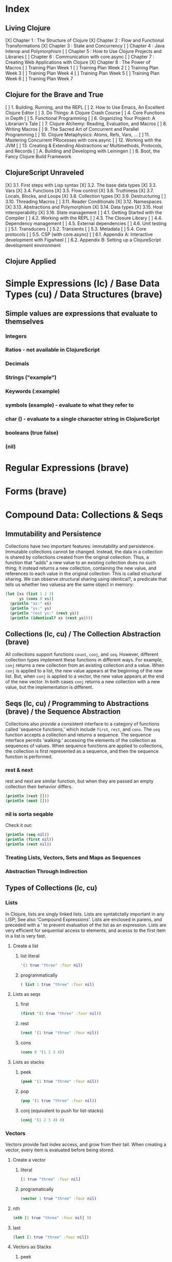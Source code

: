 #+TODO: TODO NEXT OPEN | DONE

* Index
** Living Clojure
[X] Chapter 1 : The Structure of Clojure
[X] Chapter 2 : Flow and Functional Transformations
[X] Chapter 3 : State and Concurrency
[ ] Chapter 4 : Java Interop and Polymorphism
[ ] Chapter 5 : How to Use Clojure Projects and Libraries
[ ] Chapter 6 : Communication with core.async
[ ] Chapter 7 : Creating Web Applications with Clojure
[X] Chapter 8 : The Power of Macros
[ ] Training Plan Week 1
[ ] Training Plan Week 2
[ ] Training Plan Week 3
[ ] Training Plan Week 4
[ ] Training Plan Week 5
[ ] Training Plan Week 6
[ ] Training Plan Week 7
** Clojure for the Brave and True
[ ] 1. Building, Running, and the REPL
[ ] 2. How to Use Emacs, An Excellent Clojure Editor
[ ] 3. Do Things: A Clojure Crash Course
[ ] 4. Core Functions in Depth
[ ] 5. Functional Programming
[ ] 6. Organizing Your Project: A Librarian's Tale
[ ] 7. Clojure Alchemy: Reading, Evaluation, and Macros
[ ] 8. Writing Macros
[ ] 9. The Sacred Art of Concurrent and Parallel Programming
[ ] 10. Clojure Metaphysics: Atoms, Refs, Vars, ...
[ ] 11. Mastering Concurrent PRocesses with core.async
[ ] 12. Working with the JVM
[ ] 13. Creating & Extending Abstractions w/ Multimethods, Protocols, and Records
[ ] A. Building and Developing with Leiningen
[ ] B. Boot, the Fancy Clojure Build Framework
** ClojureScript Unraveled
[X] 3.1. First steps with Lisp syntax
[X] 3.2. The base data types
[X] 3.3. Vars
[X] 3.4. Functions
[X] 3.5. Flow control
[X] 3.6. Truthiness
[X] 3.7. Locals, Blocks, and Loops
[X] 3.8. Collection types
[X] 3.9. Destructuring
[ ] 3.10. Threading Macros
[ ] 3.11. Reader Conditionals
[X] 3.12. Namespaces
[X] 3.13. Abstractions and Polymorphism
[X] 3.14. Data types
[X] 3.15. Host interoperability
[X] 3.16. State management
[ ] 4.1. Getting Started with the Compiler
[ ] 4.2. Working with the REPL
[ ] 4.3. The Closure Library
[ ] 4.4. Dependency management
[ ] 4.5. External dependencies
[ ] 4.6. Unit testing
[ ] 5.1. Transducers
[ ] 5.2. Transients
[ ] 5.3. Metadata
[ ] 5.4. Core protocols
[ ] 5.5. CSP (with core.async)
[ ] 6.1. Appendix A: Interactive development with Figwheel
[ ] 6.2. Appendix B: Setting up a ClojureScript development environment
** Clojure Applied


* Simple Expressions (lc) / Base Data Types (cu) / Data Structures (brave)
** Simple values are expressions that evaluate to themselves
*** Integers
*** Ratios - not available in ClojureScript
*** Decimals
*** Strings ("example")
*** Keywords (:example)
*** symbols (example) - evaluate to what they refer to
*** char (\e) - evaluate to a single character string in ClojureScript
*** booleans (true false)
*** (nil)


* Regular Expressions (brave)


* Forms (brave)


* Compound Data: Collections & Seqs
** Immutability and Persistence
Collections have two important features: immutability and persistence. Immutable 
collections cannot be changed. Instead, the data in a collection is shared by 
collections created from the original collection. Thus, a function that "adds" a new 
value to an existing collection does no such thing; It instead returns a 
new collection, containing the new value, and references to each value in the 
original collection. This is called structural sharing.
  We can observe structural sharing using identical?, a predicate that tells us whether
two valuesa are the same object in memory:

#+BEGIN_SRC clojure :results output
  (let [xs (list 1 2 3)
        ys (cons 0 xs)]
    (println "xs:" xs)
    (println "ys:" ys)
    (println "rest ys:" (rest ys))
    (println (identical? xs (rest ys))))
#+END_SRC

#+RESULTS:
: xs: (1 2 3)
: ys: (0 1 2 3)
: rest ys: (1 2 3)
: true

** Collections (lc, cu) / The Collection Abstraction (brave)
All collections support functions =count=, =conj=, and =seq=. However, different
collection types implement these functions in different ways. For example, =conj= 
returns a new collection from an existing collection and a value. When =conj= is applied 
to a list, the new value appears at the beginning of the new list. But, when =conj= 
is applied to a vector, the new value appears at the end of the new vector. In both 
cases =conj= returns a new collection with a new value, but the implementation is 
different.
** Seqs (lc, cu) / Programming to Abstractions (brave) / the Sequence Abstraction
Collections also provide a consistent interface to a category of functions called 
'sequence functions,' which include =first=, =rest=, and =cons=. The =seq= function accepts a collection and returns a sequence. The sequence interface permits 'walking:' accessing the elements of the collection as sequences of values. When sequence functions are applied to collections, the collection is first represented as a sequence, and then the sequence function is performed.
*** rest & next
rest and next are similar function, but when they are passed an empty collection their behavior differs.

#+BEGIN_SRC clojure :results output
  (println (rest []))
  (println (next []))
#+END_SRC

#+RESULTS:
: ()
: nil
*** nil is sorta seqable
Check it out:

#+BEGIN_SRC clojure :results output
  (println (seq nil))
  (println (first nil))
  (println (rest nil))
#+END_SRC

#+RESULTS:
: nil
: nil
: ()

*** Treating Lists, Vectors, Sets and Maps as Sequences
*** Abstraction Through Indirection
** Types of Collections (lc, cu)
*** Lists
In Clojure, lists are singly linked lists. Lists are syntatictally important in any LISP; See also 
'Compound Expressions'. Lists are enclosed in parens, and preceded with a ' to prevent evaluation of the 
list as an expression. Lists are very efficient for sequential access to elements, and acesss to the first item in a list is very fast. 
**** Create a list
***** list literal

#+BEGIN_SRC clojure
  '(1 true "three" :four nil)
#+END_SRC

#+RESULTS:
| 1 | true | three | :four | nil |

***** programmatically
#+BEGIN_SRC clojure
  ( list 1 true "three" :four nil)
#+END_SRC

#+RESULTS:
| 1 | true | three | :four | nil |

**** Lists as seqs
***** first

#+BEGIN_SRC clojure
  (first '(1 true "three" :four nil))
#+END_SRC

#+RESULTS:
: 1

***** rest

#+BEGIN_SRC clojure
  (rest '(1 true "three" :four nil))
#+END_SRC

#+RESULTS:
| true | three | :four | nil |

***** cons

#+BEGIN_SRC clojure
  (cons 0 '(1 2 3 4))
#+END_SRC

#+RESULTS:
| 0 | 1 | 2 | 3 | 4 |

**** Lists as stacks
***** peek

#+BEGIN_SRC clojure
  (peek '(1 true "three" :four nil))
#+END_SRC

#+RESULTS:
: 1

***** pop

#+BEGIN_SRC clojure
  (pop '(1 true "three" :four nil))
#+END_SRC

#+RESULTS:
| true | three | :four | nil |

***** conj (equivalent to push for list-stacks)

#+BEGIN_SRC clojure
  (conj '(1 2 3 4) 0)
#+END_SRC

#+RESULTS:
| 0 | 1 | 2 | 3 | 4 |

*** Vectors
Vectors provide fast index access, and grow from their tail. When creating a vector, every item is evaluated before being stored.
**** Create a vector
***** literal

#+BEGIN_SRC clojure
  [1 true "three" :four nil]
#+END_SRC

#+RESULTS:
| 1 | true | three | :four | nil |

***** programatically

#+BEGIN_SRC clojure
  (vector 1 true "three" :four nil)
#+END_SRC

#+RESULTS:
| 1 | true | three | :four | nil |

**** nth

#+BEGIN_SRC clojure
  (nth [1 true "three" :four nil] 3)
#+END_SRC

#+RESULTS:
: :four

**** last

#+BEGIN_SRC clojure
  (last [1 true "three" :four nil])
#+END_SRC

#+RESULTS:
: nil

**** Vectors as Stacks
***** peek

#+BEGIN_SRC clojure
  (peek [1 true "three" :four "something"])
#+END_SRC

#+RESULTS:
: something

***** pop

#+BEGIN_SRC clojure
  (pop [1 true "three" :four "something"])
#+END_SRC

#+RESULTS:
| 1 | true | three | :four |

***** conj

#+BEGIN_SRC clojure
  (conj [1 true "three" :four "something"] "else")
#+END_SRC

#+RESULTS:
| 1 | true | three | :four | something | else |

**** Vectors as Associative Collections
Because vectors access values in relation to numerical indexes - a type of key - we can use the assoc function to return a new collection with a different value at a specified index. Note that Clojure won't permit us to create sparse arrays, and we can only specify existing indexes or the index after the last item - effectively conjing the value onto the vector.

#+BEGIN_SRC clojure
  (assoc [1 2 3 5 5 6 7] 3 4)
#+END_SRC

#+RESULTS:
| 1 | 2 | 3 | 4 | 5 | 6 | 7 |

Vectors are functions of their keys.

#+BEGIN_SRC clojure
  ([1 2 3 4 5 6 7] 3)
#+END_SRC

#+RESULTS:
: 4

**** mapv & filterv
The map and filter functions return lazy seqs, but it is common to need a fully realized seq instead. We can accomplish this when working with vectors by using mapv and filterv. This form is also faster. 

#+BEGIN_SRC clojure :results output

  (println (type (mapv inc [1 2 3 4])))
#+END_SRC

#+RESULTS:
: clojure.lang.PersistentVector

*** Maps
Maps are associative collections that store key value pairs. Every item is evaluated before being stored in 
a map, like vectors, but the order of evaluation is indeterminate - we can't predict what order a map's 
items will surface in. However, other relatives, like the sorted-maps, do provide ordering guarantees.
  It is most common to use keywords as the keys in a map, in great part because keywords can be used as 
functions that take the map as an argument and return the corresponding value if the key is present in the 
map.
**** Create a map
***** literal

#+BEGIN_SRC clojure
  {:key "value"}
#+END_SRC

#+RESULTS:
| :key | value | 

***** programmatically

#+BEGIN_SRC clojure
  (hash-map :key "value")
#+END_SRC

#+RESULTS:
| :key | value |

**** Element retrieval with get, keyword access, and default values
***** get
#+BEGIN_SRC clojure
  (get {:a "A" :b "B" :c "C"} :a)
#+END_SRC

#+RESULTS:
: A

***** keyword access

#+BEGIN_SRC clojure
  (:a {:a "A" :b "B" :c "C"})
#+END_SRC

#+RESULTS:
: A

***** default values

#+BEGIN_SRC clojure
  (:d {:a "A" :b "B" :c "C"} "not found")
#+END_SRC

#+RESULTS:
: not found
**** assoc & dissoc
***** assoc
#+BEGIN_SRC clojure
  (assoc {:a "A" :b "B" :c "C"} :d "D")
#+END_SRC

#+RESULTS:
| :a | A | :b | B | :c | C | :d | D |

***** dissoc

#+BEGIN_SRC clojure
  (dissoc {:a "A" :b "B" :c "C"} :a)
#+END_SRC

#+RESULTS:
| :b | B | :c | C |
**** keys & vals
***** keys

#+BEGIN_SRC clojure
  (keys {:a "A" :b "B" :c "C"})
#+END_SRC

#+RESULTS:
| :a | :b | :c |

***** vals

#+BEGIN_SRC clojure
  (vals {:a "A" :b "B" :c "C"})
#+END_SRC

#+RESULTS:
| A | B | C |

**** merge

#+BEGIN_SRC clojure
  (merge {:a "A" :b "B" :c "C"} {:d "D" :e "E" :f "F"})
#+END_SRC

#+RESULTS:
| :a | A | :b | B | :c | C | :d | D | :e | E | :f | F |

*** Sets
Sets are collections of unique values. No duplicate values are allowed when creating a set, even when 
nesting sets. Like maps, sets are unordered, but have ordered relatives such as sorted-set and 
sorted-set-by.
**** Create a set
***** literal

#+BEGIN_SRC clojure
  #{1 2 3 4}
#+END_SRC

#+RESULTS:
: #{1 4 3 2}

***** programatically

#+BEGIN_SRC clojure
  (hash-set 1 2 3 4)
#+END_SRC

#+RESULTS:
: #{1 4 3 2}

**** Element retrieval with get, keyword access, set access, & contains?
***** get

#+BEGIN_SRC clojure
  (get #{1 2 3 4} 2)
#+END_SRC

#+RESULTS:
: 2

***** keyword access

#+BEGIN_SRC clojure
  (:b #{:a :b :c :d})
#+END_SRC

#+RESULTS:
: :b

***** set access

#+BEGIN_SRC clojure
  (#{:a :b :c :d} :b)
#+END_SRC

#+RESULTS:
: :b

***** contains?

#+BEGIN_SRC clojure
  (contains? #{1 2 3 4} 2)
#+END_SRC

#+RESULTS:
: true

**** conj & disj
***** conj

#+BEGIN_SRC clojure
  (conj #{1 2 3 4} 5)
#+END_SRC

#+RESULTS:
: #{1 4 3 2 5}

***** disj

#+BEGIN_SRC clojure
  (disj #{1 2 3 4} 4)
#+END_SRC

#+RESULTS:
: #{1 3 2}

**** Using the clojure.set library
***** clojure.set/union

#+BEGIN_SRC clojure
  (clojure.set/union #{1 2 3 4} #{3 4 5})
#+END_SRC

#+RESULTS:
: #{1 4 3 2 5}

***** clojure.set/difference

#+BEGIN_SRC clojure
  (clojure.set/difference #{1 2 3 4} #{3 4 5})
#+END_SRC

#+RESULTS:
: #{1 2}

***** clojure.set/intersection

#+BEGIN_SRC clojure
  (clojure.set/intersection #{1 2 3 4} #{3 4 5})
#+END_SRC

#+RESULTS:
: #{4 3}
*** Queues
Queues largely borrow the semantics of stacks. But, where a stack peeks and conjs to the same 'end', a queue peeks data from one end, and conj's it to another end.
**** crete a queue
Creating a queue is not as straightforward as other collections, and requires literal syntax.

#+BEGIN_SRC clojure
  (def pg #queue [1 2 3 4 5])
#+END_SRC

#+RESULTS:

**** peek

#+BEGIN_SRC clojure :results output
  (def pq #queue [1 2 3 4 5])
  (peek pq)
#+END_SRC

#+RESULTS:

**** conj

#+BEGIN_SRC clojure :results output
  (def pq #queue [1 2 3 4 5])
  (conj pq 5)
#+END_SRC** The Power of Laziness (lc) / Lazy seqs (brave) / Laziness (cu)
"Most of ClojureScript's sequence-returning functions generate lazy sequences instead of 
eagerly creating a whole new sequence. Lazy sequences generate their contents as they are 
requested, usually when iterating over them. Laziness ensures that we don't do more work than 
we need to and gives us the possibility of treating potentially infinite sequences as regular 
ones."
*** Lazy Sequences and Side Effects
The flip side is that then you're applying functions that produce side-effects to lazy 
sequences, the side-effects won't occur until the sequence is iterated over to retrieve its 
contents. This is common when mapping over a lazy sequence.

#+BEGIN_SRC clojure :results output
  (def animals (map #(println %) '('monkey 'bear ' bird 'bee)))
#+END_SRC

#+RESULTS:

#+BEGIN_SRC clojure :results output
  (def animals (map #(println %) '("monkey" "bear" "bird" "bee")))
  animals
#+END_SRC

#+RESULTS:
: monkey
: bear
: bird
: bee

#+BEGIN_SRC clojure :results output
  (def animals (doall (map #(println %) '("monkey" "bear" "bird" "bee"))))
#+END_SRC

#+RESULTS:
: monkey
: bear
: bird
: bee

*** range (lc)
The range function, in the absence of any arguments, returns a lazy, infinite sequence of all the integers. Thankfully range is polymorphic. With one argument, range returns a lazy sequence of integers from 0 until the argument. With two arguments, range returns a lazy sequence beginning at the first argument and ending before the second. If a third argument is provided, the difference between integers in the returned seq will reflect the third argument.
 
#+BEGIN_SRC clojure
  (range 6 19 2.5)
#+END_SRC

#+RESULTS:
| 6 | 8.5 | 11.0 | 13.5 | 16.0 | 18.5 |

*** take (lc)
The take function accepts an integer and a lazy sequence, then returns the number of items from the sequence corresponding to its integer argument.

#+BEGIN_SRC clojure
  (take 5 (range))
#+END_SRC

#+RESULTS:
| 0 | 1 | 2 | 3 | 4 |

*** repeat (lc)
The repeat function takes an integer and an expression as arguments, and returns a lazy sequence containg the value of its second argument repeated as many times as the integer.

#+BEGIN_SRC clojure
  (repeat 3 "beetlejuice")
#+END_SRC

#+RESULTS:
| beetlejuice | beetlejuice | beetlejuice |

*** repeatedly (lc)
repeatedly works similarly to repeat, but instead of accepting an expression to repeat, repeatedly accepts a function.

#+BEGIN_SRC clojure
  (repeatedly 10 #(rand-int 10))
#+END_SRC

#+RESULTS:
| 5 | 5 | 9 | 1 | 8 | 5 | 0 | 4 | 9 | 1 |

*** cycle (lc)
The cycle function accepts a collection and returns a lazy sequence containing the items in 
that collection repeated infinitely.

#+BEGIN_SRC clojure
  (take 5 (cycle '("Dave Brubeck" "Herbie Hancock" "Thelonious Monk" "Bill Evans")))
#+END_SRC

#+RESULTS:
| Dave Brubeck | Herbie Hancock | Thelonious Monk | Bill Evans | Dave Brubeck |

*** Demonstrating Lazy Seq Efficiency (brave)
*** Infinite Sequences (brave)
** for : sequence comprehension (cu, lc)
The for function accepts a vector of bindings and an expression, and returns a sequence of the 
result of evaluating the expression. for can accept multiple bindings, and iterates through them 
in a nested fashion.

#+BEGIN_SRC clojure
  (for [x [1 2 3]
        y [4 5]]
    [y (* x x)])
#+END_SRC

#+RESULTS:
| 4 | 1 |
| 5 | 1 |
| 4 | 4 |
| 5 | 4 |
| 4 | 9 |
| 5 | 9 |

*** using :let to create local bindings

#+BEGIN_SRC clojure
  (for [animal [:mouse :duck :lory]
        color [:red :blue]
        :let [animal-str (str "animal-"(name animal))
              color-str (str "color-"(name color))
              display-str (str animal-str "-" color-str)]]
    display-str)
#+END_SRC

#+RESULTS:
| animal-mouse-color-red | animal-mouse-color-blue | animal-duck-color-red | animal-duck-color-blue | animal-lory-color-red | animal-lory-color-blue |

*** using :while to break out of the sequence generation

#+BEGIN_SRC clojure
  (for [animal [:mouse :duck :lory]
        color [:red :blue]
        :let [animal-str (str "animal-"(name animal))
              color-str (str "color-"(name color))
              display-str (str animal-str "-" color-str)]
        :while (not= animal :duck)]
    display-str)
#+END_SRC

#+RESULTS:
| animal-mouse-color-red | animal-mouse-color-blue | animal-lory-color-red | animal-lory-color-blue |

*** using :when to filter out values

#+BEGIN_SRC clojure
  (for [animal [:mouse :duck :lory]
        color [:red :blue]
        :let [animal-str (str "animal-"(name animal))
              color-str (str "color-"(name color))
              display-str (str animal-str "-" color-str)]
        :when (not= animal :duck)]
    display-str)
#+END_SRC

#+RESULTS:
| animal-mouse-color-red | animal-mouse-color-blue | animal-lory-color-red | animal-lory-color-blue |

*** doseq and run! for side effects
doseq is similar to for, but executes the expression, discards the resulting values, and returns nil.

#+BEGIN_SRC clojure :results output
  (doseq [x [1 2 3]
          y [4 5]
          :let [z (+ x y)]]
    (println x "+" y "=" z))
#+END_SRC

#+RESULTS:
: 1 + 4 = 5
: 1 + 5 = 6
: 2 + 4 = 6
: 2 + 5 = 7
: 3 + 4 = 7
: 3 + 5 = 8

run! similarly returns nil, and acts similarly to reduce.

#+BEGIN_SRC clojure :results output
  (run! println [1 2 3 4 5])
#+END_SRC

#+RESULTS:
: 1
: 2
: 3
: 4
: 5


* Basic Functions (lc, brave, cu)
** Compound Expressions (lc)
Clojure is a dialect of LISP (LISt Processing). All lisp code is made of lists of data - literally, data in the list data structure.  Lists are evaluated in Clojure as expressions; The first element in a list is the function, and subsequent elements are arguments of the first element. This is known as 'prefix' notation. Note, that Clojure does not have operators, only functions. This facilitates function argument arbitrarity. As a bonus, there's no operator precedence table to memorize. 

#+BEGIN_SRC clojure
  (+ 1/2 3/4)
#+END_SRC

#+RESULTS:
: 5/4

Clojure also uses lists as compound data structures when the list is preceded by a single-quote. Emphatically, in Clojure: code is data.
** Function Invocation / Calling Functions (brave, cu)
Because Clojure is a lisp, you invoke a function by using it as the first item in a list.
** Functions Are Values
In Clojure, functions are first class values: They can be referenced with vars, passed to functions as arguments, and returned from functions. 
*** Defining Functions (brave, cu, lc)
**** Anonymous functions with fn (brave, lc)

#+BEGIN_SRC clojure :results output
  ((fn [parameter] (println parameter)) "Code is Data")
#+END_SRC

#+RESULTS:
: Code is Data
**** Binding a Function to a Symbol Using def (cu)

#+BEGIN_SRC clojure :results output
  (def symbolicName (fn [parameter1] (println parameter1)))
  (symbolicName "Code is Data")
#+End_SRC

#+RESULTS:
: Code is Data

**** Binding a Function to a Symbol Using defn (lc, cu)
The defn macro is the idiomatic way to define functions, and optionally 
includes a 'docstring'.

#+BEGIN_SRC clojure :results output
  (defn symbolicName "This is a description of the function" 
    [parameter1] (println parameter1))
  (symbolicName "Code is Data")
#+End_SRC

#+RESULTS:
: Code is Data

**** Functions with Multiple Arities and Variadic Functions (cu)
Function definitions can include different bodies for different arities.

#+BEGIN_SRC clojure :results output
  (defn myinc
    "Self defined version of parameterized 'inc'."
    ([x] (myinc x 1))
    ([x y] (+ x y)))
  (println (myinc 5))
  (println (myinc 9))
#+END_SRC

#+RESULTS:
: 6
: 10

And, functions can accept an arbitrary number of arguments using the & symbol.

#+BEGIN_SRC clojure
  (defn my-variadic-set [& params] (set params))
  (my-variadic-set 1 2 3 4 2 3)
#+END_SRC

#+RESULTS:
: #'user/my-variadic-set#{1 4 3 2}

**** Anonymous function shorthand #(%) (lc)
The # reader macro expands shorthand function expressions into legit function expressions during compilation. A single arity function would use % as shorthand for its argument. Otherwise, arguments should be numbered (%1 %1 etc.) or variable (%&).

#+BEGIN_SRC clojure :results output
  (#(println %) "Code is Data")
#+END_SRC

#+RESULTS:
: Code is Data
** Pure Functions: What and Why (brave)
Pure functions always return the same output when given the same input. Pure functions are free of 'side effects'. 
*** comp
*** memoize


* Control
** Boolean Logic 
*** Basic Logic Tests (lc)
Only two values evaluate to false in logic operations: false and nil. nil is 
logically false. In Clojure, functions that return a boolean value as their result 
typically end with a question mark.
**** true? - tests for true values

#+BEGIN_SRC clojure
  (true? nil)
#+END_SRC

#+RESULTS:
: false

**** false? - tests for the boolean value false

#+BEGIN_SRC clojure
  (false? nil)
#+END_SRC

#+RESULTS:
: false

**** nil? - tests for nil, the absence of value

#+BEGIN_SRC clojure
  (nil? nil)
#+END_SRC

#+RESULTS:
: true

**** not - returns the negation of a boolean returned from its operand

#+BEGIN_SRC clojure
  (true? (not nil))
  (false? (not nil))
#+END_SRC

#+RESULTS:
: truefalse

**** = & not= - tests for equality or inequality

#+BEGIN_SRC clojure
  (= nil (not= nil false))
#+END_SRC

#+RESULTS:
: false

*** Collections As Predicates (cu)
Maps and Sets implement the callable protocol (IFn), and can thus be used as 
if they were functions. When calling a collection, it will return an argument's value that the collection itself contains. If the collection does not contain the argument's value, the result will be nil. 

#+BEGIN_SRC clojure
  (#{1 2 3} 2)
#+END_SRC

#+RESULTS:
: 2

*** Logic Tests you Can Use on Collections (lc)
***** coll?
The coll? predicate returns true if its argument is a collection.

#+BEGIN_SRC clojure
  (coll? {})
  (coll? 8)
#+END_SRC

#+RESULTS:
: truefalse

***** empty?
The empty? predicate tests whether a collection contains any items.

#+BEGIN_SRC clojure
  (empty? #{})
#+END_SRC

#+RESULTS:
: true

***** seq & 'nil pruning'
The seq function isn't really a predicate, but it is idiomatic to use it as a predicate for 
whether a collection is not empty. If a collection is empty, seq returns nil -  a falsey value. Otherwise, seq returns a list containing the elements of that collection - a truthy value.

#+BEGIN_SRC clojure :results output
  (println (seq {:a "A"}))
#+END_SRC

#+RESULTS:
: ([:a A])

***** every?
The every? function tests whether every element in a collection passes a predicate.

#+BEGIN_SRC clojure
  (every? #(= :zanzibar %) '(:zanzibar :zanzibar :zanzibarnacle))
#+END_SRC

#+RESULTS:
: false
***** not-any?
The not-any? function tests whether each element in the collection fails a predicate.

#+BEGIN_SRC clojure
  (not-any? #(= :zanzibar %) '(:zanzibarnacle :zanzibarnacle :zanzibarnacle))
#+END_SRC

#+RESULTS:
: true

***** some
The some function returns true if any item in a collection passes a predicate.

#+BEGIN_SRC clojure
  (some #(> % 4) [1 2 3 4 5 6 7 8])
#+END_SRC

#+RESULTS:
: true

And remember, that we can use sets as predicates for their members.

#+BEGIN_SRC clojure
  (some #{1 2 3} [2])
#+END_SRC

#+RESULTS:
: 2

But be wary of falsey values!

#+BEGIN_SRC clojure
  (some #{nil} [nil])
#+END_SRC

#+RESULTS:
: nil
** Control Flow (brave, cu)
There are no statements in Clojure, only expressions.
*** do (cu)
The do expression accepts any number of arguments, evaluates them in turn, and returns the value of the last expression. This is how Clojure does 'blocks.' Idiomatically, do expressions are useful for side effects, like sdtout or logging. 

#+BEGIN_SRC clojure
  (do 
    (println "I was evaluated")
    "And, I was returned")
#+END_SRC

#+RESULTS:
: And, I was returned

*** when (lc)
The when function accepts a predicate and an expression. If the predicate returns true, the expression will be evaluated. If the predicate returns false, when returns nil. That is all.

#+BEGIN_SRC clojure
  (when true "true")
#+END_SRC

#+RESULTS:
: true

*** when-let (lc)
The when-let function works similarly to when, but has a symbol-binding in the place of a logic test. If the expression bound to the symbol is truthy, the truthy value is bound to the symbol and the expression is evaluated.

#+BEGIN_SRC clojure :results output
  (when-let [name (> 5 1)]
    (println (str name " is true!")))
#+END_SRC

#+RESULTS:
: true is great!
 
*** if (cu)
The if function takes three parameters: a predicate, an expression to evaluate in the event of 
a true result, and an expression to evaluate in the event of a false result.

#+BEGIN_SRC clojure
  (if false
    "The Truth is Out There"
    "The X-Files have been closed")
#+END_SRC

#+RESULTS:
: The X-Files have been closed

*** if-let (lc)
The if-let function works similarly to let, but has a symbol-binding in the place of a logic test. If the expression bound to the symbol is truthy, the truthy value is bound to the symbol and the first expression is evaluated, otherwise the second expression is evaulated.

#+BEGIN_SRC clojure :results output
  (if-let [sym 1]
    (println (str sym " is true"))
    (println (" is false")))
#+END_SRC

#+RESULTS:
: 1 is true

*** cond (cu)
The cond expression permits a mapping of logic tests to expressions. Should a logic test 
evaluate to true, the corresponding expression will be evaluated. To ensure that the final 
predicate succeeds, you can use any truthy value as a predicate: "default" or :else are 
semantically satisfying.
  If none of the predicates succeed, cond returns nil.

#+BEGIN_SRC clojure :results output
  (def x 0)
  (cond
    (> x 0) (println "positive")
    (< x 0) (println "negative")
    "default" (println "zero"))
#+END_SRC

#+RESULTS:
: zero

*** condp (cu)
The predicates in a cond expression may be very similar. The condp expression accepts a single predicate that applies to subsequent pairs of keywords and expressions.

#+BEGIN_SRC clojure
  (defn translate
    [code]
    (condp = (keyword code)
      :es "Spanish"
      :en "English"
      :fr "French"
      "unknown"))
  (translate "fr")
  (translate "pg")
#+END_SRC

#+RESULTS:
: #'user/translate"French""unknown"

*** case (cu)
The case expression is similar to condp, but always checks for equality between a symbol and a 
branching value that maps to an expression. Note that the branching values are evaluated during 
compilation.
  Unlike cond and condp, if there is no successful predicate, case will throw an error! 
Thankfully, it is easy to provide a default, and the last expression in a case will always be 
evaluated.

#+BEGIN_SRC clojure
  (defn translate
    [code]
    (case code
      "es" "Spanish"
      "en" "English"
      "fr" "French"
      "Unknown"))
  (translate "fr")
  (translate "pg")
#+END_SRC

#+RESULTS:
: #'user/translate"French""Unknown"


* Naming Things (lc) / Namespaces
** Binding Values to Symbols / Vars (lc)
"Clojure symbols refer to values. When a symbol is evaluated, it returns the thing it refers 
to." (lc) In Clojure, references cannot be reassigned - consistent with values being 
immutable. Use let inside functions, not def!
**** def
Creates a var "object" scoped to the namespace. 

#+BEGIN_SRC clojure :results output
(def foo "bar")
(println foo)
#+END_SRC

#+RESULTS:
: bar

**** let
let defines a var "object(s)" scoped to the let expression. As its first parameter, let 
takes a vector of paired items, typically symbol / expression pairs, and binds each expression's value to its corresponding symbol.
  Remaining arguments are evaluated in the scope of the let bindings.

#+BEGIN_SRC clojure :results output
  (let [sym "value"] 
    (println sym))
  (println sym)
#+END_SRC

#+RESULTS:
: value
** Destructuring (lc, cu)
Anywhere you bind values (let, for, doseq, etc...) you can take advantage of destructuring. 
Destructuring takes two forms, positional destructuring with indexed sequences or associative 
destructuring with associative data structures. 
  In the following example, the let binding contains two vectors nested in its first parameter. 
The symbols in the first vector bind the values in the second vector according to their 
respective indexes.
  The _ is used as a placeholder, indicate that the value at that index is not needed. And, if a 
value is not present, the symbol will be bound to nil.

#+BEGIN_SRC clojure :results output
  ;; positional destructuring example, it's all about the index
  (let [[color _ shape] ["red" "heavy" "square"]]
    (println (str color " " shape)))

  ;; associative destructuring example, it's all about key matching
  (let [{a :a _ 'b c "c"} {:a "red" 'b "heavy" "c" "square"}]
    (println (str a " " c)))
#+END_SRC

#+RESULTS:
: red square
: red square

*** Using & to Bundle the Rest Parameters
Just like & can be used to collect surplus parameters to a variadic function, & can collect the remaining paramters in a destructuring form. 

#+BEGIN_SRC clojure :results output
  (let [[color & more] ["red" "heavy" "square" "ball"]]
    (println (str color " " (last more))))
#+END_SRC

#+RESULTS:
: red ball

*** Using :as to Retain the Original Data Structure
Sometimes you want to access the data structure you are destructuring in its original form. The :as keyword permits you to provide a symbol to bind the original data structure. Although this example uses a vector, this also works for destructuring maps.

#+BEGIN_SRC clojure :results output
  (let [[_ _ _ :as og] ["red" "heavy" "square" "ball"]]
    (println (reduce #(str %1 " " %2) og)))
#+END_SRC

#+RESULTS:
: red heavy square ball

*** Using :or to Provide Default Values When Associatively Destructuring
When destructuring a map, we can specify a default value for a symbol by using the :or keyword followed by a map with the symbol and default value.

#+BEGIN_SRC clojure :results output
  (let [{a :a b :b c :c :or {c "triangle"}} {:a "red" :b "heavy"}]
    (println (str a " " c)))
#+END_SRC

#+RESULTS:
: red triangle

*** Keeping the OG Keys Using :keys, :syms, and :strs
Often, the symbols we will want to bind values to match the keys in a map. When this is the case, we can use :keys, :syms, or :strs to associate a vector of symbols with keys (be they keywords, symbols, or strings) in the map.

#+BEGIN_SRC clojure :results output
  (let [{:keys [a b c]} {:a "red" :b "heavy" :c "square"}]
    (println (str a b c)))
  (let [{:syms [a b c]} {'a "red" 'b "heavy" 'c "square"}]
    (println (str a b c)))
  (let [{:strs [a b c]} {"a" "red" "b" "heavy" "c" "square"}]
    (println (str a b c)))
#+END_SRC

#+RESULTS:
: redheavysquare
: redheavysquare
: redheavysquare

*** Destructuring Nested Data
Thankfully, destructuring nested data is as easy as flat data.

#+BEGIN_SRC clojure :results output
  (let [{a :a [one two three] :b _ :c} {:a "red" :b [1 2 3] :c "square"}]
    (println (str a two)))
#+END_SRC

#+RESULTS:
: red2

** Namespaces (lc, cu) / Organizing Your Project: A Librarian's Tale (brave)
Namespaces are Clojure's fundamental unit of code modularity. It is idiomatic for each file to begin with a namespace definition. In fact, namespaces must correspond to filenames. For example, the namespace =mynamespace.core= must correspond to the core.clj* file in the mynamespace directory. The default namespace is "user". 
  When we bind symbols and vars, those bindings are scoped to the current namespaces. Although 
you can create a namespace dynamically, it is idiomatic to only have one namespace per file.
*** creating and identifying a namespace (lc)

#+BEGIN_SRC clojure :results output
  (ns alice.favfoods)
  (println  *ns*)
#+END_SRC

#+RESULTS:
: #object[clojure.lang.Namespace 0x763be7bf alice.favfoods]

*** remotely accessing a namespace (lc, cu)

#+BEGIN_SRC clojure :results output
  (ns userland)
  (println *ns*)
  (def whoDoYouFightFor "the users")
  (println whoDoYouFightFor)
  (ns the.System)
  (println *ns*)
  (println userland/whoDoYouFightFor) 
#+END_SRC

#+RESULTS:
: #object[clojure.lang.Namespace 0x2fea84c userland]
: the users
: #object[clojure.lang.Namespace 0x8a91f84 the.System]
: the users

*** :require(ing) libs (lc)
Clojure has 'libs', namespaces full of symbols bound to values. Likely, function buckets...
**** qualified namespaces with require
After we require a namespace, symbols in that namespace will be accessible through a qualified namespace.

#+BEGIN_SRC clojure
  (require 'clojure.set)
  clojure.set/union
#+END_SRC

#+RESULTS:
: nil#object[clojure.set$union 0x72f24ffb "clojure.set$union@72f24ffb"]

**** aliased namespaces with :require :as
We can use the :as option to set an alias for a namespace.

#+BEGIN_SRC clojure
  (ns wonderland 
    (require '[clojure.set :as s]))
  s/union
#+END_SRC

#+RESULTS:
: #object[clojure.set$union 0x72f24ffb "clojure.set$union@72f24ffb"]

This form is acceptable, but less common:

#+BEGIN_SRC clojure
  (require '[clojure.set :as s])
  s/union
#+END_SRC

#+RESULTS:
: nil#object[clojure.set$union 0x72f24ffb "clojure.set$union@72f24ffb"]

**** unqualified symbols with :require :refer
You can bring symbols directly into your current namespace without qualification so long as there is not a var collision. 
#+BEGIN_SRC clojure :results output
  (ns myapp.main
    (require [clojure.string :refer [upper-case]]))
  (println (upper-case "hello world"))
#+END_SRC

#+RESULTS:
: HELLO WORLD

**** :require :refer :all
The :all option makes all of a namespace's symbols available in the current namespace without qualification. If symbols conflict between namespaces, the compiler will throw an exception.

#+BEGIN_SRC clojure
  (ns wonderland
    (:require [alice.favfoods :refer :all]
              [rabbit.favfoods :refer :all]))
#+END_SRC
**** excluding symbols with :exclude
Sometimes, you want to use a symbol that it bound in a library you are loading. To avoid this var clash, you can exclude specific symbols from being loaded.

#+BEGIN_SRC clojure :results output
  (ns myapp.main
    (:refer-clojure :exclude [min]))

  (defn min [x y]
    (if (< x y)
      y
      x))

  (println (min 5 8))

#+END_SRC

#+RESULTS:
: 8

*** Using libs (lc)



* Higher Order Functions and Working with Compound Data
** Function Calls, Macro Calls, and Special Forms (brave)
** Higher Order Functions (brave)
** Functions Creating Functions and other Neat Expressions (lc) / Function Functions (brave)
*** partial (brave, lc)
Partial application is the process of fixing arguments to a function, and returning a 
function with a correspondingly smaller arity. The partial expression accepts a function and 
an expression, and returns a function with the expression fixed as the original functions 
first argument. This is a sort of left-to-right motion.

#+BEGIN_SRC clojure :results output
  (def half (partial #(println (str %1 %2)) "Only the beginning..."))
  (half "this is the end")
#+END_SRC

#+RESULTS:
: Only the beginning...this is the end

*** comp (brave, lc)
Function composition means composite abstraction. The comp expression takes any number of 
functions as parameters, and returns the composition of those functions in a right to left 
manner.

#+BEGIN_SRC clojure
  (def printStr (comp println str))
  (printStr "one" "two")
#+END_SRC

*** apply (brave)
** Data Transformation with Higher-Order Functions (lc) / Seq Function Examples (brave)
The venerable for loop is often used to iterate over an ordered collection of data and affect some transformation of that collection. But, there's a better way! The sequence abstraction's generic interface permits us to use a great many functions on collections.
*** map (cu, lc, brave)
The map function accepts a function and a seq, and returns a new, lazy seq from the result of 
applying the function to each item in the original seq. Map is also capable of handling 
multiple collections, in which case each collection populates the parameters of a function; but 
the map will terminate when the shortest collection ends.

#+BEGIN_SRC clojure
  (map #(* %1 %2) '(1 2 3 4 5) '(2 3 4))
#+END_SRC

#+RESULTS:
| 2 | 6 | 12 |
*** mapping over maps
When you map over a map, the function you pass to map will recieve a two-item vector, containg the key and the value from the map. You can destructure the vector in the function's signature to ease this complexity.

#+BEGIN_SRC clojure
  (map (fn [[key value]] (* value value)) {:one 1 :two 2 :three 3})
#+END_SRC

#+RESULTS:
| 1 | 4 | 9 |

However, if the keys are not needed, it is more idiomatic to extract the values before passing them to map.

#+BEGIN_SRC clojure
  (map (fn [value] (* value value)) (vals {:one 1 :two 2 :three 3}))
#+END_SRC

#+RESULTS:
| 1 | 4 | 9 |

*** reduce (cu, lc, brave)
The reduce function boils down a seq to a single value, using an accumulator during the 
iteration. reduce accepts a function for accumulating values, an optional initial value, and 
and a collection.
  A function passed to reduce must have two parameters. The first parameter represents the 
accumulator, the value that was returned from the last iteration of reduce. The second 
parameter represents the current item in the collection. The function must return a value, this 
value is the accumulator. 

#+BEGIN_SRC clojure
  (reduce + '(1 2 3 4 5))
#+END_SRC

#+RESULTS:
: 15

#+BEGIN_SRC clojure
  (reduce + 100 '(1 2 3 4 5))
#+END_SRC

#+RESULTS:
: 115

#+BEGIN_SRC clojure
  (reduce #(* %1 %2) '(1 2 3 4 5))
#+END_SRC

#+RESULTS:
: 120

*** filter (cu, lc, brave)
The filter function accepts a predicate and a seq, and returns a seq containing each item in 
the original seq that passes the predicate.

#+BEGIN_SRC clojure
  (filter true? '(true false true true false))
#+END_SRC

#+RESULTS:
| true | true | true |

*** remove (lc)
remove is the opposite of filter, returning a seq of items that fail the predicate.

#+BEGIN_SRC clojure
  (remove odd? (range 0 20))
#+END_SRC

#+RESULTS:
| 0 | 2 | 4 | 6 | 8 | 10 | 12 | 14 | 16 | 18 |

*** flatten (lc)

#+BEGIN_SRC clojure
  (flatten '([1 2 3 [4 5 [6]]]))
#+END_SRC

#+RESULTS:
| 1 | 2 | 3 | 4 | 5 | 6 |

*** into (lc)
into returns a collection made by conj-ing the items in its second argument onto its first 
argument. This is useful for converting one collection type to another.

#+BEGIN_SRC clojure
  (into {} [[:a "A"] [:b "B"]])
#+END_SRC

#+RESULTS:
| :a | A | :b | B |

#+BEGIN_SRC clojure
  (into '(0) [1 2 3 4])
#+END_SRC

#+RESULTS:
| 4 | 3 | 2 | 1 | 0 |

#+BEGIN_SRC clojure
  (into [] {:a "A" :b "B"})
#+END_SRC

#+RESULTS:
| :a | A |
| :b | B |

*** partition &  partition-all (lc)

#+BEGIN_SRC clojure
  (partition 4 (range 0 11))
#+END_SRC

#+RESULTS:
| 0 | 1 | 2 | 3 |
| 4 | 5 | 6 | 7 |

#+BEGIN_SRC clojure
  (partition-all 4 (range 0 11))
#+END_SRC

#+RESULTS:
| 0 | 1 |  2 | 3 |
| 4 | 5 |  6 | 7 |
| 8 | 9 | 10 |   |

*** partition-by (lc)
partion-by is unique in that its first parameter is a function, and the second a collection. The function is applied to each item in the collection, and whenever the evaluation of the function changes, a new partition is begun.

#+BEGIN_SRC clojure
  (partition-by #(= % 6) (range 0 11))
#+END_SRC

#+RESULTS:
| 0 | 1 | 2 |  3 | 4 | 5 |
| 6 |   |   |    |   |   |
| 7 | 8 | 9 | 10 |   |   |

*** take, drop, take-while, and drop-while (brave)
*** concat (brave)
*** more (lc)
** Recursion With loop and recur (lc)
*** loop (cu)
loop is similar to let, in that it's first parameter is a vector that establishes bindings for 
the remainger of the expression. Within a loop expression, a recur expression causes execution 
of the loop to return to the beginning of the loop with new bindings specifiied in the recur 
expression. This is Clojure's way of recursion without consuming the stack.

#+BEGIN_SRC clojure :results output
  (loop [x 0
         y 1]
    (if (= x y)
      (println "X is equal to Y")
      (do
        (println (str x " is not equal to " y))
        (recur (inc x) y))))
#+END_SRC

#+RESULTS:
: 0 is not equal to 1
: X is equal to Y
** Living with Immutable Data Structures (brave)
*** Recursion Instead of for/while
*** Function Composition Instead of Attribute Mutation


* State and Concurrency (lc) / Clojure Metaphysica: Atoms, Refs, Vars... (brave)
** State Management (cu)
Useful programs have state, we need to model data that retains a consistent identity but changes value over time. Bindings like let and def allow us to redefine a var in a namespace, but we cannot know (programmatically) when a redefinition occurs. And, when we're outside of that namespace, we cannot redefine a var. 
*** TODO Review our options in above paragraph...
*** Using Atoms for Independent and Synchronous Changes (lc) / Atoms (brave, cu)
Atoms are objects with values that we can change at will. We can also use watcher functions to observe the atom for changes, and validation functions to ensure that the atoms value is valid.
**** Declaring and dereferencing an atom
To declare an atom, we use the atom function.

#+BEGIN_SRC clojure
  (def h (atom "Hydrogen"))
#+END_SRC

#+RESULTS:
: #'user/h

In order to get the current value of the atom, we have to dereference the binding. We can use the =deref= function, or the @ shorthand.

#+BEGIN_SRC clojure
  (def h (atom "Hydrogen"))
  (deref h)
  @h
#+END_SRC

#+RESULTS:
: #'user/h"Hydrogen""Hydrogen"

**** Altered states with swap! and reset!
To change the value of an atom, we can either use =swap!=, in conjunction with a function 
that returns a new state value, or we can use =reset!= to overwrite the atom's value 
directly. Functions that end in a bang =!= indicate that we're messing with state in clojure.
***** swap!
The swap! function takes an atom and a function that accepts that atom's current value and returns that atom's new value. The function we pass swap must be free of side effects, because swap! is an 'atomic transaction.' Under the hood, swap! applies its function to its atom, and then checks to ensure that the atom hasn't been changed since the function began execution - via a process in another thread for example. If it has changed, swap! will start over, passing the changed atom to the function. This means any side effects could potentially execute multiple times as swap! attempts to ensure that it transforms the atom's state correctly. 

#+BEGIN_SRC clojure :results output
  (def h (atom "In the beginning..."))
  (defn nextAtom [currentAtom] (if (= currentAtom "Hydrogen" ) "Helium" "Hydrogen"))
  (println @h)
  (swap! h nextAtom)
  (println @h)
  (swap! h nextAtom)
  (println @h)
#+END_SRC

#+RESULTS:
: In the beginning...
: Hydrogen
: Helium

***** reset!
The reset! function will overwrite the value of an atom directly. 

#+BEGIN_SRC clojure :results output
  (def h (atom "Hydrogen")) 
  (println @h)
  (reset! h "Helium")
  (println @h)
#+END_SRC

#+RESULTS:
: Hydrogen
: Helium

**** Observation (cu) / Watches and Validators (brave)
=add-watch= and =remove-watch= are functions that tie an atom to a watcher function (a keyword-function pair) or remove that tie. Whenever an atom's value changes, all of that atom's watcher functions will be called. Each watcher function must have a key (keyword) associated with it, so that the watcher can be removed. 

#+BEGIN_SRC clojure :results output
  (def a (atom 0))
  (add-watch a :logger (fn [key the-atom old-value new-value]
                         (println "Key:" key "Old:" old-value "New:" new-value)))
  (reset! a 42)
  (swap! a inc)
  (remove-watch a :logger)


#+END_SRC

#+RESULTS:
: Key: :logger Old: 0 New: 42
: Key: :logger Old: 42 New: 43

*** Using Refs for Coordinated and Synchronous Changes (lc) / Refs (brave)
Refs can only be changed within a transaction. Transactions have a few characteristics that are database-like:
- Atomic: Within a transaction, multiple refs may be changed, but it's an all or nothing proposition. Either all changes succeed, or all fail. We do this by using =dosync= which coordinates any state changes within its body.
- Consistent: An optional validator function can check the refs values before the transaction commits.
- Isolated: Transactions are ignorant of each other. Transactions in separate threads cannot affect each other.
**** declaring and dereferencing a ref

#+BEGIN_SRC clojure
  (def ump (ref "Steve"))
  (deref ump)
  @ump
#+END_SRC

#+RESULTS:
: #'user/ump"Steve""Steve"

**** alter
The =alter= function behaves similarly to swap!, it accepts a ref and a function that accepts a ref and returns the new state of the ref. In order to coordinate state changes across multiple refs, we must run our alter forms in a dosync form. This ensures that we get the do or die guarantees of an atomic transaction. And, like swap!, if the transaction fails, the program will retry, so the functions passed to alter must be side-effect free.

#+BEGIN_SRC clojure :results output
  (def alice-height (ref 3))
  (def right-hand-bites (ref 10))
  (defn eat-from-right-hand []
    (dosync (when (pos? @right-hand-bites)
              (alter right-hand-bites dec)
              (alter alice-height #(+ % 24)))))
  (let [n 2]
    (future (dotimes [_ n] (eat-from-right-hand)))
    (future (dotimes [_ n] (eat-from-right-hand)))
    (future (dotimes [_ n] (eat-from-right-hand))))

  (println @alice-height)
  (println @right-hand-bites)
#+END_SRC

#+RESULTS:
: 147
: 4

**** TODO commute
Unlike alter, commute will not retry upon failure. Instead, commute will use an 'in-transaction-value' after a failure, and set the ref valueat the commit point in the transaction. WHAT IS THE COMMIT POINT?

#+BEGIN_SRC clojure :results output
  (def alice-height (ref 3))
  (def right-hand-bites (ref 10))
  (defn eat-from-right-hand []
    (dosync (when (pos? @right-hand-bites)
              (commute right-hand-bites dec)
              (commute alice-height #(+ % 24)))))
  (let [n 2]
    (future (dotimes [_ n] (eat-from-right-hand)))
    (future (dotimes [_ n] (eat-from-right-hand)))
    (future (dotimes [_ n] (eat-from-right-hand))))

  (println @alice-height)
  (println @right-hand-bites)
#+END_SRC

#+RESULTS:
: 147
: 4

**** ref-set
When one ref's value is defined in terms of another ref's value, we must use ref-set instead of alter or commute to ensure that the dependency is respected. =ref-set= directly sets the value.

#+BEGIN_SRC clojure :results output
  (def x (ref 1))
  (def y (ref 1))
  (defn new-values []
    (dosync
      (alter x inc)
      (ref-set y (+ 2 @x))))
  (let [n 2]
    (dotimes [_ n] (new-values))
    (dotimes [_ n] (new-values)))
  (println @x)
  (println @y)
#+END_SRC

#+RESULTS:
: 5
: 7

*** TODO Using Agents for Independent and Synchronous Changes (lc)
Living Clojure's treatment was anemic... revisit...
**** creation and dereferencing
Creation and dereferencing is similar to an atom.
#+BEGIN_SRC clojure :results output
  (def secret (agent "man"))
  (println @secret)
#+END_SRC

#+RESULTS:
: man

**** send
The send function lets us change the state of the agent. It works in a similar way to an atom's swap! function. But, unlike swap!, send does not block. Instead, send opens a separate thread and dispatches the action to the agent in that thread. Thus, when you deref an agent after a change, it my not have changed yet. Unlike swap! and alter, send returns immediately...

#+BEGIN_SRC clojure :results output
  (def secret (agent "russian"))
  (println @secret)
  (defn bribe [state]
    (case state
      "russian" "american"
      "american" "russian"))
  (send secret bribe)
  (println @secret)
#+END_SRC

#+RESULTS:
: russian
: american

**** send-off
send-off is best for potentially blocking I/O actions. "Using send uses a fixed thread pool, which is good for CPU-bound operations, whereas send-off uses an expandable thread pool necessary to avoid an I.O-bound thread pool from blocking." -lc

#+BEGIN_SRC clojure :results output
  (def secret (agent "russian"))
  (println @secret)
  (defn bribe [state]
    (case state
      "russian" "american"
      "american" "russian"))
  (send-off secret bribe)
  (println @secret)
#+END_SRC

#+RESULTS:
: russian
: american

**** transactions
*** Volatiles (cu)
Volatiles are -essentially- atoms that lack an option to attach watchers. This makes them more performant. Note that the volatile constructor uses =volatile!=.

#+BEGIN_SRC clojure :results output
 
(def vol (volatile! "Voldemort"))
(println (volatile? vol))
(println (deref vol))
(vswap! vol #(when (= "Voldemort" %) "The One Who Must Not Be Named"))
(println (deref vol))
(vreset! vol "Vanquished")
(println (deref vol))
#+END_SRC

#+RESULTS:
: true
: Voldemort
: The One Who Must Not Be Named
: Vanquished

** Concurrency and Parallelism Concepts (brave)
*** Synchronous and Asynchronous
*** Concurrent and Parallel
*** Threads and the JVM
**** Reference Cells
**** Mutual Exclusion
*** Futures
The future function accepts a 'body' and executes it in another thread. The following example demonstrates the importance of keeping our swap! functions side effect free.

#+BEGIN_SRC clojure :results output
  (def counter (atom 0))
  (println @counter)
  (defn inc-print [a] 
    (println a)
    (inc a))
  (let [n 3]
    (future (dotimes [_ n] (swap! counter inc-print)))
    (future (dotimes [_ n] (swap! counter inc-print)))
    (future (dotimes [_ n] (swap! counter inc-print))))
#+END_SRC

#+RESULTS:
#+begin_example
0
0
0
0
1
2
21

3
3
2
4
4
5
5
6
7
8
#+end_example

*** Delays
*** Promises
** core.async (lc) / Mastering Concurrent Processes with core.async (brave)
*** Getting Started with Processes (brave)
*** queues (brave)
*** channels (lc)


* Host Interop (lc, brave, cu)
Clojure is a hosted language, and borrows heavily from the types provided by its host. In Clojure, a string is a java.lang.String; in ClojureScript a string is a JavaScript string. This common ground lets Clojure inter-operate with its host, including access to classes, objects,, libraries, and APIs of its host language.
** Javascript (cu)
Note, cider is not configured to execute clojurescript. So don't lean on these code-blocks.
*** Accessing the global object
#+BEGIN_SRC clojure
  (js/console.log "222")
#+END_SRC
*** Method Invocation
To call the method of a JS object, the property access call is first in the s-exp, followed by the object's var. Alternately, the object and method call can be combined.

#+BEGIN_SRC clojure
  (def re (js/RegExp "^Clojure"))
  (.test re "ClojureScript") ; => true

  (.sqrt js/Math 49) ; => 7
  (js/Math.sqrt 49) ; => 7
#+END_SRC
*** Property Access
Property access is similar to method invocation, but instead of using a period, you use a period and hyphen.
#+BEGIN_SRC clojure
  (.-multiline re) ; => false
  (.-PI js.Math) ; => 3.14....
#+END_SRC

The techniques described above have a convienent shorthand:
#+BEGIN_SRC clojure
  (jsMath.PI) ; => 3.14...
#+END_SRC

*** Creating JavaScript Objects
There are two methods to create JS objects:
1. =js-obj= is a function that accepts a map and returns a JavaScript object. The return value can be passed to third party libraries that communicate in POJOs.
2. =#js= is a reader macro that ou prepend to a map or vector to transform it to a POJO.
**** js-obj Example:
#+BEGIN_SRC clojure
  (js-obj "name" "value") ;; => #js {:name "value"}
#+END_SRC
**** #js Example:
#+BEGIN_SRC clojure
  (def myObj #js {:name "value"})
  ; Equivalent to:
  #+BEGIN_SRC js
  var myObj = {name: "value"}
  #+END_SRC
#+END_SRC
**** Mutation with =set!=
In JavaScript, objects are mutable, and ClojureScript permits you to mutate an object's state with the set! function.
#+BEGIN_SRC clojure
  (def myObj #js {:name "value"})
  (set! (myObj.name) "cost")
#+END_SRC
*** Conversions
The previously discussed form of making objects do not recursively transform data types. So, if you have nested objects, the nexted objects will not be converted. To affect deep conversions, use the =clj->js= and =js->clj= functions. Note that conversions from JS to CLJ changes keywords in parent data structures into strings. 

#+BEGIN_SRC clojure
 (def clj-map {:country {:code "FR" :name "France"}})
  ;; => {:country {:code "FR", :name "France"}}
  (:code (:country clj-map)
  ;; => "FR"

  (def js-obj #js {:country {:code "FR" :name "France"}})
  ;; => #js {:country {:code "FR", :name "France"}
  (.-country js-obj)
  ;; => {:code "FR", :name "France"}
  (.-code (.-country js-obj)
  ;; => nil
#+END_SRC

#+BEGIN_SRC clojure
  (clj->js {:foo {:bar "baz"}})
  ;; => #js {:foo #js {:bar "baz"}}
  (js->clj #js {:country {:code "FR" :name "France"}})
  ;; => {"country" {:code "FR", :name "France"}}
#+END_SRC

*** JavaScript Arrays
JS arrays are similar to vectors, we can even use the sequence abstraction overthem. Property access is the same as for POJOs.
**** Creating JS Arrays
You can create an aray in two ways:
1. =into-array= is a function that accepts a vector and returns a JS array.
2. =make-array= accepts a integer and returns a JS array with a preallocated length equal to the integer, and nil as the value for each index.

#+BEGIN_SRC clojure
  (into-array ["England" "France" "Germany" "Spain"])
  (def array (make-array 7))
#+END_SRC
**** Access and Mutation
You can use =aget= and =aset= for property access and mutation, not just for arrays, but for POJOs as well.

#+BEGIN_SRC clojure
  (def countries (into-array ["England" "France" "Germany" "Spain"]))
  (aset countries 0 "USA")
  (aget countries 0) ; => "USA"

  (def b #js {:hour 16})
  ;; => #js {:hour 16}
  (aget b "hour")
  ;; => 16
  (aset b "minute" 22)
  ;; => 22
  b
  ;; => #js {:hour 16, :minute 22}
#+END_SRC

**** Iterating Over JS Arrays Using the Sequence Abstraction

#+BEGIN_SRC clojure
  (def array (make-array 7))
  (count a) ; => 7
#+END_SRC

*** Creating Instances of Other Built-In Object Types
#+BEGIN_SRC clojure
  (new js/RegExp "^foo$")
  ; or the dot special form - the preferred, idiomatic way
  (js/RegExp. "^foo$")
#+END_SRC
** Working with the JVM (brave), Java Interop (lc)
Basic types in Clojure are the types provided by its host. For example a Clojure string is an instance of java.lang.String. We can inspect a type using the class function:
*** Using Class for Introspection
#+BEGIN_SRC clojure :results output
(println (class "string"))
(println (class 5))
(println (class 5.2))
(println (class false))
(println (class nil))
(println (class symbol))
(println (class keyword))
#+END_SRC

#+RESULTS:
: java.lang.String
: java.lang.Long
: java.lang.Double
: nil
: java.lang.Boolean
: clojure.core$symbol
: clojure.core$keyword

*** Calling Object Methods
When we want to access the method of an object, we can use dot notation or dot shorthand.
First comes the dot, then the object, next the method, and last any additional arguments. With the shorthand, the dot and method come first, then the object, and other arguments. 
**** dot notation

#+BEGIN_SRC clojure :results output
  (println (. "string" toUpperCase))
#+END_SRC

#+RESULTS:
: STRING

#+BEGIN_SRC clojure :results output
  (println (. "string" indexOf "tring"))
#+END_SRC

#+RESULTS:
: 1

**** dot shorthand

#+BEGIN_SRC clojure
  (.toUpperCase "another string" )
#+END_SRC

#+RESULTS:
: ANOTHER STRING

#+BEGIN_SRC clojure :results output
  (println (.indexOf "string" "r"))
#+END_SRC

#+RESULTS:
: 2

*** Creating new Java objects
We can create new Java objects with the new function or with a a dot following the class name.

#+BEGIN_SRC clojure :results output
  (println (String. "I'm a real string"))
  (println (new String "I'm a new string!"))
#+END_SRC

#+RESULTS:
: I'm a string
: I'm a new string!

*** Importing Java Objects and Calling Static Methods
We can use java objects by importing them into our namespace or using their fully qualified names. To use a static method on a Java class, use the forward slash. 
#+BEGIN_SRC clojure :results output
  ; import and use
  (ns caterpillar.network
    (:import (java.net InetAddress)))
  (println (InetAddress/getByName "localhost"))

  ; using the fully qualified name:
  (println (java.net.InetAddress/getByName "localhost"))

  ;access the imported object using dot notation 
  (println (.getHostName (InetAddress/getByName "localhost")))
#+END_SRC

#+RESULTS:
: #object[java.net.Inet4Address 0x677d8d86 localhost/127.0.0.1]
: #object[java.net.Inet4Address 0x677d8d86 localhost/127.0.0.1]
: localhost

*** the =doto= macro
The doto macro lets us to order operations and execute them on a Java object.

#+BEGIN_SRC clojure :results output
  (def sb (doto (StringBuffer. "One ")
            (.append "ring ")
            (.append "to ")
            (.append "rule ")
            (.append "them ")
            (.append "all.")))
  (println (.toString sb))
#+END_SRC

#+RESULTS:
: One ring to rule them all.



* Creating and Extending Abstractions... (brave) / Abstractions and Polymorphism (cu)
** Abstractions and Polymorphism (brave, cu)
*** Protocols Dispatch on Type (brave, cu)
Protocols are Clojure's way to create interfaces that provide a type-based polymorphism. Protocols allow you to associate multiple functions with a single name, then dispatch based on the type of the interface invocation's first argument. 
  In the code-block below, we define a protocol called IProtocolName, with a single method 
called sample-method. this refers to the protocol itself.x
#+BEGIN_SRC clojure
  (defprotocol IProtocolName
    "A docstring describing the protocol."
    (sample-method [this] "A doc string associated with this function."))
#+END_SRC

To define a protocol function, we can simply define a function in the same namespace that the protocol is defined. To do so, we use either the =extend-protocol= or =extend=type= macros. 
**** extend-type
extend-type permits you to extend 'a single type with different protocols in a single expression.' The symbols number, string, object, array, boolean, and function reflect the primitive types in JavaScript.

#+BEGIN_SRC clojure :results output
 (defprotocol IInvertible
   "This is a protocol for data types that are 'invertible'"
   (invert [this] "Invert the given item."))

 (extend-type string
   IInvertible
   (invert [this] (apply str (reverse this))
   ; another protocol
   ; the function implementation for that protocol))
 (extend-type cljs.core.List
   IInvertible
   (invert [this] (reverse this)))
 (extend-type cljs.core.PersistentVector
   IInvertible
   (invert [this] (into [] (reverse this))))

  (invert "abc")
   ;; => "cba"
  (invert 0)
  ;; => 0
  (invert '(1 2 3))
  ;; => (3 2 1)
  (invert [1 2 3])
  ;; => [3 2 1]
#+END_SRC

#+RESULTS:

**** extend-protocol
extend-protocol permits you to add multiple implementations of a profocol for different types.

#+BEGIN_SRC clojure
  (defprotocol IInvertible
    "This is a protocol for data types that are 'invertible'"
    (invert [this] "Invert the given item."))

  (extend-protocol IInvertible
    java.lang.String
    (invert [this] (apply str (reverse this)))
    cljs.core.List
    (invert [this] (reverse this))
    cljs.core.PersistentVector
    (invert [this] (into [] (reverse this))))

  (invert "abc")
   ;; => "cba"
  (invert 0)
  ;; => 0
  (invert '(1 2 3))
  ;; => (3 2 1)
  (invert [1 2 3])
  ;; => [3 2 1]
#+END_SRC

#+RESULTS:

**** Extending Built-In Abstractions
ClojureScript's abstractions are often defined as protocols, and the bahavior defined for ClojureScript's abstractiosn can be adapted to third party libraries as well. Below, we implement the IFn protocol for the js/RegExp type by defining =invoke=, a function that permits a type to be called as a function that accepts a collection and returns value matches in the collection - collection access using a value as the function.

#+BEGIN_SRC clojure
 (extend-type js/RegExp
   IFn
   (-invoke
    ([this a]
      (re-find this a))))


  (filter #"^foo" ["haha" "foobar" "baz" "foobaz"])
  ; => ("foobar", "foobaz")
#+END_SRC

**** Protocol Introspection with Satisfies?
At runtime, we might want to check whether some object satisfies a given protocol.

#+BEGIN_SRC clojure
  (satisfies? clojure.lang.IFn #{1})
  ; => true
#+END_SRC

*** Multimethods Offer Flexible Dispatch (brave, cu)
Multimethods offer dispatch based on arity, type, and value - making them more flexible than 
protocols. You can also designate ad-hoc 'hierarchies.' And, like protocols, multimethods are 
extinsible for new types.
  You construct a multimethod with =defmulti= and =defmethod=. defmulti creates a multimethod 
with a initial dispatch function. The dispatch function must return some kind of signal that 
will be used for diaptch. In the example below, the dispatch function returns value of :locale 
in param, and defaults to :en.
  After defmulti comes defmethod, which adds implementations to the multimethod. These 
implementations must share the same name as used in the defmulti. On a call to the 
multimethod, the dispatch signal is compared to the signals in te defmethods, and the 
matching method is executed.
  Note that if a default method is not provided but is asked for, you'll see an exception.

#+BEGIN_SRC clojure :results output
  (defmulti say-hello
    "A polymorphic function that returns a greetings message
    depending on the language key with default lang as `:en`"
    (fn [param] (:locale param))
    :default :en)

  (defmethod say-hello :en
    [person]
    (str "Hello " (:name person "Anonymous")))
  (defmethod say-hello :es
    [person]
    (str "Hola " (:name person "Anonimo")))

  (println (say-hello {:locale :es}))
  (println (say-hello {:locale :en}))
  (println (say-hello {:locale :fr}))
#+END_SRC

#+RESULTS:
: Hola Anonimo
: Hello Anonymous
: Hello Anonymous

*** Hierarchies Define Relationships(cu)
Hierarchies define relationships between things, like symbols, keywords, types, etc. You can 
define a hierarchy globally or locally, but when defining a hierarchy globally, keywords and 
symbols must be namespaced to avoid conflicts between libraries.
**** Defining a Hierarchy and Introspection
We define hierarchies using the =derive= function. derive accepts two arguments and defines 
the first argument as a 'child' of the second. Below we use :: notation to refer to the 
namespaced ref of a keyword. 

#+BEGIN_SRC clojure :results output
  (derive ::circle ::shape)
  (derive ::box ::shape)

  (println (isa? ::circle ::shape))
  (println (isa? ::rect ::shape))
  (println (ancestors ::circle))
  (println (descendants ::shape))
#+END_SRC

#+RESULTS:
: true
: false
: #{:user/shape}
: #{:user/box :user/circle}

**** Locally Defined Hierarchies
You can create local hierarchies with =make-heirarchy=. This creates a local context in 
which a hierarchy applies, accessible through a local hierarchy parameter to introspecting 
functions.

#+BEGIN_SRC clojure :results output
  (def h (-> (make-hierarchy)
    (derive :lion :cat)
    (derive :tiger :cat)))

  (println (isa? h :lion :cat))
  (println (isa? :lion :cat))
#+END_SRC

#+RESULTS:
: true
: false

**** Hierarchies in Multimethods
Multimethods uses hierarchical introspection for their dispatching by way of =isa?=.
When we defmulti, we can specify a hierarchy to use, otherwise the global hierarchy is used.
  During dispatch, the hierarchy is consolted to determine whether a match is possible. In 
the xample below, because a tiger is a cat, the cat dispatch method is executed.

#+BEGIN_SRC clojure :results output
  (def zoo (-> (make-hierarchy)
    (derive :lion :cat)
    (derive :tiger :cat)))

  (defmulti what-animal
    "A function that lets you know what kind of animal you passed"
    identity
    :hierarchy #'zoo)
  (defmethod what-animal :lion
    [_]
    "You passed the king of the Jungle")
  (defmethod what-animal :cat
    [_]
    "You passed a cat")
  (defmethod what-animal :default
    [_]
    "I'm not sure what that is...")

  (println (what-animal :lion))
  (println (what-animal :tiger))
  (println (what-animal :liger))

#+END_SRC

#+RESULTS:
: You passed the king of the Jungle
: You passed a cat
: I'm not sure what that is...

** Rolling Your Own Data Types (cu, lc, brave)
Sometimes you want to define your own compound data type, with a specific structure. In Clojure, custom data types take the form of a host-backed type that can be named or anonymous. This is typically some form of class-like object.
  The two most common type constructor macros are =deftype= and =defrecord=. 
*** deftype (cu)
deftype is the most 'low-level' Clojure type constructor. deftype accepts a symbol to 
associate with the type, and a vector of field/properties. After creating the type, you can 
create an instance of the type using the name of the type followed by a dot, to indicate that 
you are calling a constructor.

#+BEGIN_SRC clojure
  (deftype Human [firstname lastname])
  (def person (Human. "Matthew" "Hoselton"))
  (.-firstname person)
#+END_SRC

#+RESULTS:
: user.Human#'user/person"Matthew"

**** constructor functions with deftype
Clojure also defines a constructor function called ->*TypeName* that can be imported with the :require directive. However, prefer more semantic approaches, such as the following constructor function:

#+BEGIN_SRC clojure :results output
  (deftype Human [firstname lastname])
  (defn make-human
    [firstname lastname]
    (Human. firstname lastname))
  (def steve (make-human "Steve" "Jobs"))
  (println (.-lastname steve))
#+END_SRC

#+RESULTS:
: Jobs

*** defrecord (cu, brave)
Records are preferable to types because they implement the map protocol. But, under the hood, records use =deftype= for defining the protocol's type. Like other proper types, records can also implement protocols. 

#+BEGIN_SRC clojure :results output
  (defrecord Car [make model year])
  (def suzyQ (Car. "Pontiac" "GTO" 1971))
  (println (:make suzyQ))
  (println (map? suzyQ))
  (println (assoc suzyQ :cylinders 8))
  (println (dissoc suzyQ :cylinders))
  (def suzyR (dissoc suzyQ :make))
  (println suzyR)
  (println (suzyR :year))
  (println (suzyQ :year))
#+END_SRC

#+RESULTS:
: Pontiac
: true
: #user.Car{:make Pontiac, :model GTO, :year 1971, :cylinders 8}
: #user.Car{:make Pontiac, :model GTO, :year 1971}
: {:model GTO, :year 1971}
: 1971

Records' ability to implement map's features is limited, becaue Records don't implement the IFn protocol. The above example demonstrates that records implement map functions like =assoc=, but be careful with =dissoc=, which will return a new record if the field being dissociated is not specified in the protofol, but will return a plain map if a specified field is removed. Also note that maps do not act as functions.

**** constructor functions
See the section on constructor functions with def types.

#+BEGIN_SRC clojure :results output
  (defrecord Car [make model year])
  (defn make-car
    [make model year]
    (Car. make model year))
  (def jazzmobile (make-car "Chevrolet" "Lumina" 1994))
  (println (:year jazzmobile))
#+END_SRC

#+RESULTS:
: 1994

*** defining protocols inline with defprotocol
Now that we know how to construct basic types and Records, we can implement protocols for our types inline! Behold:

#+BEGIN_SRC clojure :results output
  (defrecord Car [make model year]
    ICar
    (m&m [_]
      (str make ", " model)))
  (def jazzmobile (Car. "Chevrolet" "Lumina" 1994))
  (println (m&m jazzmobile)) ; "Chevrolet, Lumina"
#+END_SRC

*** the reify macro
reify permits ad hoc construction of a var with a protocol without defining a type. Like types and records, you specify the protocol inline, but with reify the definition takes place in a constructor function.

#+BEGIN_SRC clojure
(defn user
   [firstname lastname]
   (reify
     IUser
     (full-name [_]
       (str firstname " " lastname))))
 (def yen (user "Yennefer" "of Vengerberg"))
 (full-name yen)
 ; => "Yennefer of Vengerberg"
#+END_SRC

#+RESULTS:

*** the specify! macro
=specify!= allows you to add protocols to existing objects.

#+BEGIN_SRC clojure
  (def obj #js {})
  (specify! obj
     IUser
     (full-name [_]
       "my full name"))
  (full-name obj)
 ;; => "my full name"
#+END_SRC

=specify= is an immutable version of specify!, that can be used on immutable copyable values implementing ICloneable (Eg. ClojureScript collections)

#+BEGIN_SRC clojure
  (def a {})
  (def b (specify a
           IUser
           (full-name [_]
             "my full name")))
  (full-name a)
  ;; Error: No protocol method IUser.full-name defined for type cljs.core/
  PersistentArrayMap: {}
  (full-name b)
  ;; => "my full name"
#+END_SRC

#+RESULTS:
: #'user/a{}




* The Reader, Evaluation, and Macros (brave) / The Power of Macros (lc)
Macros permit you to alter the evaluation paradigm from eager evaluation to normal order evaluation.
Macros allow us to rewrite our code at compile time, giving us the option to pen our own custom syntax. 
** Macros (lc) / Clojure Alchemy: Reading, Evaluation, and Macros (brave)

*** Clojure's Evaluation Model (brave)
*** The Reader (brave)
*** The Evaluator (brave)
** Threading Macros (cu)
*** Thread First
*** Thread Last
** Reader Conditionals (cu)
** Writing Macros (lc, brave)
*** defmacro
*** macroexpand
** templating with 'quote (lc)
(~ unquote)


* Tooling
** Getting Set Up With a Clojure Editor (lc)
** Lein / Boot
*** Creating Our Project with Lein (lc)
*** Dep Management with Lein (lc)
*** Building and Developing with Leiningen (brave)
*** Boot, the Fancy Clojure Build Framework (brave)


* Web Libs
** Creating a Web Server With compojure
** Using JSON with the Cheshire and Ring
** Making HTTP Calls with ClojureScript and cljs-http
** DOM control with ClojureScript and Enfocus
** Event Handling with Enfocus
** Hiccup, Enlive, Liberator, Transit
** Om / OmNext
** Using Hoplon and Luminus for Inclusive, Bundled Libraries for Web Development
** Dealing with Databases
